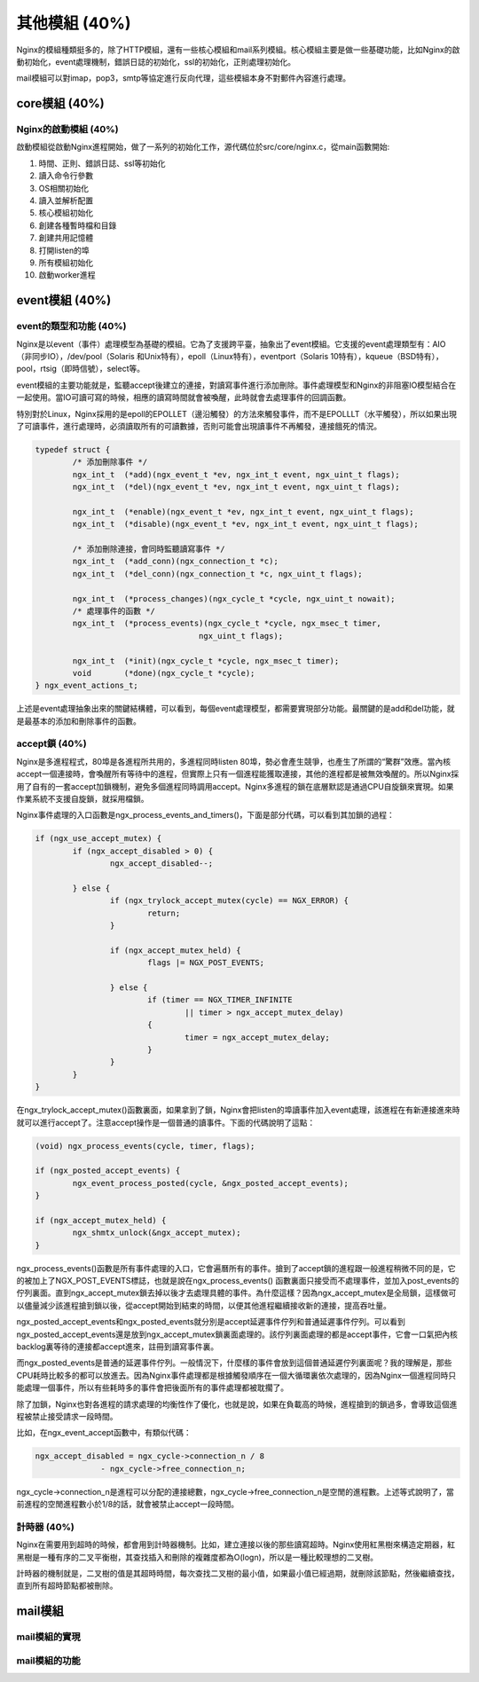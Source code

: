 其他模組 (40%)
==================
Nginx的模組種類挺多的，除了HTTP模組，還有一些核心模組和mail系列模組。核心模組主要是做一些基礎功能，比如Nginx的啟動初始化，event處理機制，錯誤日誌的初始化，ssl的初始化，正則處理初始化。

mail模組可以對imap，pop3，smtp等協定進行反向代理，這些模組本身不對郵件內容進行處理。

core模組 (40%)
------------------
Nginx的啟動模組 (40%)
+++++++++++++++++++++++++++
啟動模組從啟動Nginx進程開始，做了一系列的初始化工作，源代碼位於src/core/nginx.c，從main函數開始:

1. 時間、正則、錯誤日誌、ssl等初始化

2. 讀入命令行參數

3. OS相關初始化

4. 讀入並解析配置

5. 核心模組初始化

6. 創建各種暫時檔和目錄

7. 創建共用記憶體

8. 打開listen的埠

9. 所有模組初始化

10. 啟動worker進程


event模組 (40%)
--------------------

event的類型和功能 (40%)
+++++++++++++++++++++++++++
Nginx是以event（事件）處理模型為基礎的模組。它為了支援跨平臺，抽象出了event模組。它支援的event處理類型有：AIO（非同步IO），/dev/pool（Solaris 和Unix特有），epoll（Linux特有），eventport（Solaris 10特有），kqueue（BSD特有），pool，rtsig（即時信號），select等。

event模組的主要功能就是，監聽accept後建立的連接，對讀寫事件進行添加刪除。事件處理模型和Nginx的非阻塞IO模型結合在一起使用。當IO可讀可寫的時候，相應的讀寫時間就會被喚醒，此時就會去處理事件的回調函數。

特別對於Linux，Nginx採用的是epoll的EPOLLET（邊沿觸發）的方法來觸發事件，而不是EPOLLLT（水平觸發），所以如果出現了可讀事件，進行處理時，必須讀取所有的可讀數據，否則可能會出現讀事件不再觸發，連接餓死的情況。

.. code-block:: none
		
		typedef struct {
			/* 添加刪除事件 */
			ngx_int_t  (*add)(ngx_event_t *ev, ngx_int_t event, ngx_uint_t flags);
			ngx_int_t  (*del)(ngx_event_t *ev, ngx_int_t event, ngx_uint_t flags);

			ngx_int_t  (*enable)(ngx_event_t *ev, ngx_int_t event, ngx_uint_t flags);
			ngx_int_t  (*disable)(ngx_event_t *ev, ngx_int_t event, ngx_uint_t flags);
			
			/* 添加刪除連接，會同時監聽讀寫事件 */
			ngx_int_t  (*add_conn)(ngx_connection_t *c);
			ngx_int_t  (*del_conn)(ngx_connection_t *c, ngx_uint_t flags);

			ngx_int_t  (*process_changes)(ngx_cycle_t *cycle, ngx_uint_t nowait);
			/* 處理事件的函數 */
			ngx_int_t  (*process_events)(ngx_cycle_t *cycle, ngx_msec_t timer,
						   ngx_uint_t flags);

			ngx_int_t  (*init)(ngx_cycle_t *cycle, ngx_msec_t timer);
			void       (*done)(ngx_cycle_t *cycle);
		} ngx_event_actions_t;

上述是event處理抽象出來的關鍵結構體，可以看到，每個event處理模型，都需要實現部分功能。最關鍵的是add和del功能，就是最基本的添加和刪除事件的函數。

accept鎖 (40%)
+++++++++++++++++++

Nginx是多進程程式，80埠是各進程所共用的，多進程同時listen 80埠，勢必會產生競爭，也產生了所謂的“驚群”效應。當內核accept一個連接時，會喚醒所有等待中的進程，但實際上只有一個進程能獲取連接，其他的進程都是被無效喚醒的。所以Nginx採用了自有的一套accept加鎖機制，避免多個進程同時調用accept。Nginx多進程的鎖在底層默認是通過CPU自旋鎖來實現。如果作業系統不支援自旋鎖，就採用檔鎖。

Nginx事件處理的入口函數是ngx_process_events_and_timers()，下面是部分代碼，可以看到其加鎖的過程：

.. code-block:: none

		if (ngx_use_accept_mutex) {
			if (ngx_accept_disabled > 0) {
				ngx_accept_disabled--;

			} else {
				if (ngx_trylock_accept_mutex(cycle) == NGX_ERROR) {
					return;
				}
                
				if (ngx_accept_mutex_held) {
					flags |= NGX_POST_EVENTS;

				} else {
					if (timer == NGX_TIMER_INFINITE
						|| timer > ngx_accept_mutex_delay)
					{
						timer = ngx_accept_mutex_delay;
					}
				}
			}
		}

在ngx_trylock_accept_mutex()函數裏面，如果拿到了鎖，Nginx會把listen的埠讀事件加入event處理，該進程在有新連接進來時就可以進行accept了。注意accept操作是一個普通的讀事件。下面的代碼說明了這點：

.. code-block:: none

		(void) ngx_process_events(cycle, timer, flags);

		if (ngx_posted_accept_events) {
			ngx_event_process_posted(cycle, &ngx_posted_accept_events);
		}
		
		if (ngx_accept_mutex_held) {
			ngx_shmtx_unlock(&ngx_accept_mutex);
		}
		
ngx_process_events()函數是所有事件處理的入口，它會遍曆所有的事件。搶到了accept鎖的進程跟一般進程稍微不同的是，它的被加上了NGX_POST_EVENTS標誌，也就是說在ngx_process_events() 函數裏面只接受而不處理事件，並加入post_events的佇列裏面。直到ngx_accept_mutex鎖去掉以後才去處理具體的事件。為什麼這樣？因為ngx_accept_mutex是全局鎖，這樣做可以儘量減少該進程搶到鎖以後，從accept開始到結束的時間，以便其他進程繼續接收新的連接，提高吞吐量。

ngx_posted_accept_events和ngx_posted_events就分別是accept延遲事件佇列和普通延遲事件佇列。可以看到ngx_posted_accept_events還是放到ngx_accept_mutex鎖裏面處理的。該佇列裏面處理的都是accept事件，它會一口氣把內核backlog裏等待的連接都accept進來，註冊到讀寫事件裏。

而ngx_posted_events是普通的延遲事件佇列。一般情況下，什麼樣的事件會放到這個普通延遲佇列裏面呢？我的理解是，那些CPU耗時比較多的都可以放進去。因為Nginx事件處理都是根據觸發順序在一個大循環裏依次處理的，因為Nginx一個進程同時只能處理一個事件，所以有些耗時多的事件會把後面所有的事件處理都被耽擱了。

除了加鎖，Nginx也對各進程的請求處理的均衡性作了優化，也就是說，如果在負載高的時候，進程搶到的鎖過多，會導致這個進程被禁止接受請求一段時間。

比如，在ngx_event_accept函數中，有類似代碼：       

.. code-block:: none

		ngx_accept_disabled = ngx_cycle->connection_n / 8
                              - ngx_cycle->free_connection_n;

ngx_cycle->connection_n是進程可以分配的連接總數，ngx_cycle->free_connection_n是空閒的進程數。上述等式說明了，當前進程的空閒進程數小於1/8的話，就會被禁止accept一段時間。


計時器 (40%)
++++++++++++++++
Nginx在需要用到超時的時候，都會用到計時器機制。比如，建立連接以後的那些讀寫超時。Nginx使用紅黑樹來構造定期器，紅黑樹是一種有序的二叉平衡樹，其查找插入和刪除的複雜度都為O(logn)，所以是一種比較理想的二叉樹。

計時器的機制就是，二叉樹的值是其超時時間，每次查找二叉樹的最小值，如果最小值已經過期，就刪除該節點，然後繼續查找，直到所有超時節點都被刪除。

mail模組
---------------

mail模組的實現
+++++++++++++++

mail模組的功能
+++++++++++++++





